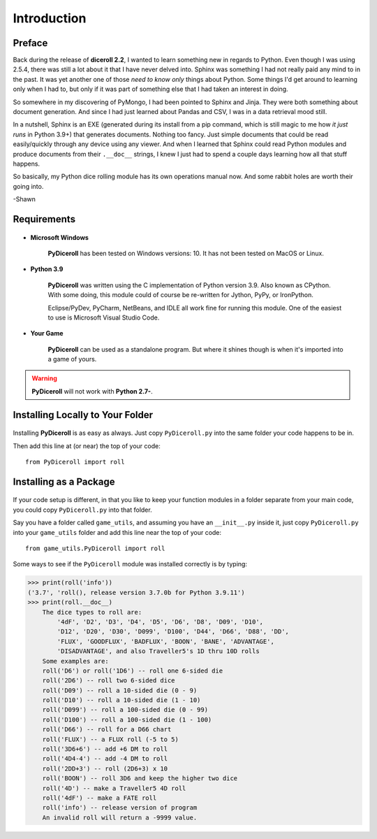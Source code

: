 **Introduction**
================

Preface
-------

Back during the release of **diceroll 2.2**, I wanted to learn something new in regards to Python. Even though I was using 2.5.4,
there was still a lot about it that I have never delved into. Sphinx was something I had not really paid any mind to
in the past. It was yet another one of those *need to know only* things about Python. Some things I'd get around to
learning only when I had to, but only if it was part of something else that I had taken an interest in doing.

So somewhere in my discovering of PyMongo, I had been pointed to Sphinx and Jinja. They were both something about document
generation. And since I had just learned about Pandas and CSV, I was in a data retrieval mood still.

In a nutshell,
Sphinx is an EXE (generated during its install from a pip command, which is still magic to me how *it just runs* in
Python 3.9+) that generates documents. Nothing too fancy. Just simple documents that could be read easily/quickly
through any device using any viewer. And when I learned that Sphinx could read Python modules and produce documents
from their ``.__doc__`` strings, I knew I just had to spend a couple days learning how all that stuff happens. 

So basically, my Python dice rolling module has its own operations manual now. And some rabbit holes are
worth their going into.

-Shawn


Requirements
------------

.. figure:: requirements.png

* **Microsoft Windows**
   
   **PyDiceroll** has been tested on Windows versions: 10.
   It has not been tested on MacOS or Linux.
   
* **Python 3.9**
   
   **PyDiceroll** was written using the C implementation of Python
   version 3.9. Also known as CPython. With some doing, this
   module could of course be re-written for Jython, PyPy, or
   IronPython.
   
   Eclipse/PyDev, PyCharm, NetBeans, and IDLE all work fine for
   running this module. One of the easiest to use is Microsoft Visual Studio Code.
   
* **Your Game**
   
   **PyDiceroll** can be used as a standalone program. But where it shines though is when it's imported into a game of yours.
   

.. Warning::
   **PyDiceroll** will not work with **Python 2.7-**.


Installing Locally to Your Folder
---------------------------------

.. figure:: python_file.png

Installing **PyDiceroll** is as easy as always. Just copy ``PyDiceroll.py`` into the same folder
your code happens to be in.

Then add this line at (or near) the top of your code: ::

   from PyDiceroll import roll

Installing as a Package
-----------------------

.. figure:: python_package.png

If your code setup is different, in that you like to keep your function modules in a folder separate
from your main code, you could copy ``PyDiceroll.py`` into that folder.

Say you have a folder called ``game_utils``, and assuming you have an ``__init__.py`` inside it, just copy ``PyDiceroll.py``
into your ``game_utils`` folder and add this line near the top of your code: ::

   from game_utils.PyDiceroll import roll

Some ways to see if the ``PyDiceroll`` module was installed correctly is by typing:

>>> print(roll('info'))
('3.7', 'roll(), release version 3.7.0b for Python 3.9.11')
>>> print(roll.__doc__)
    The dice types to roll are:
        '4dF', 'D2', 'D3', 'D4', 'D5', 'D6', 'D8', 'D09', 'D10',
        'D12', 'D20', 'D30', 'D099', 'D100', 'D44', 'D66', 'D88', 'DD',
        'FLUX', 'GOODFLUX', 'BADFLUX', 'BOON', 'BANE', 'ADVANTAGE',
        'DISADVANTAGE', and also Traveller5's 1D thru 10D rolls
    Some examples are:
    roll('D6') or roll('1D6') -- roll one 6-sided die
    roll('2D6') -- roll two 6-sided dice
    roll('D09') -- roll a 10-sided die (0 - 9)
    roll('D10') -- roll a 10-sided die (1 - 10)
    roll('D099') -- roll a 100-sided die (0 - 99)
    roll('D100') -- roll a 100-sided die (1 - 100)
    roll('D66') -- roll for a D66 chart
    roll('FLUX') -- a FLUX roll (-5 to 5)
    roll('3D6+6') -- add +6 DM to roll
    roll('4D4-4') -- add -4 DM to roll
    roll('2DD+3') -- roll (2D6+3) x 10
    roll('BOON') -- roll 3D6 and keep the higher two dice
    roll('4D') -- make a Traveller5 4D roll
    roll('4dF') -- make a FATE roll
    roll('info') -- release version of program
    An invalid roll will return a -9999 value.